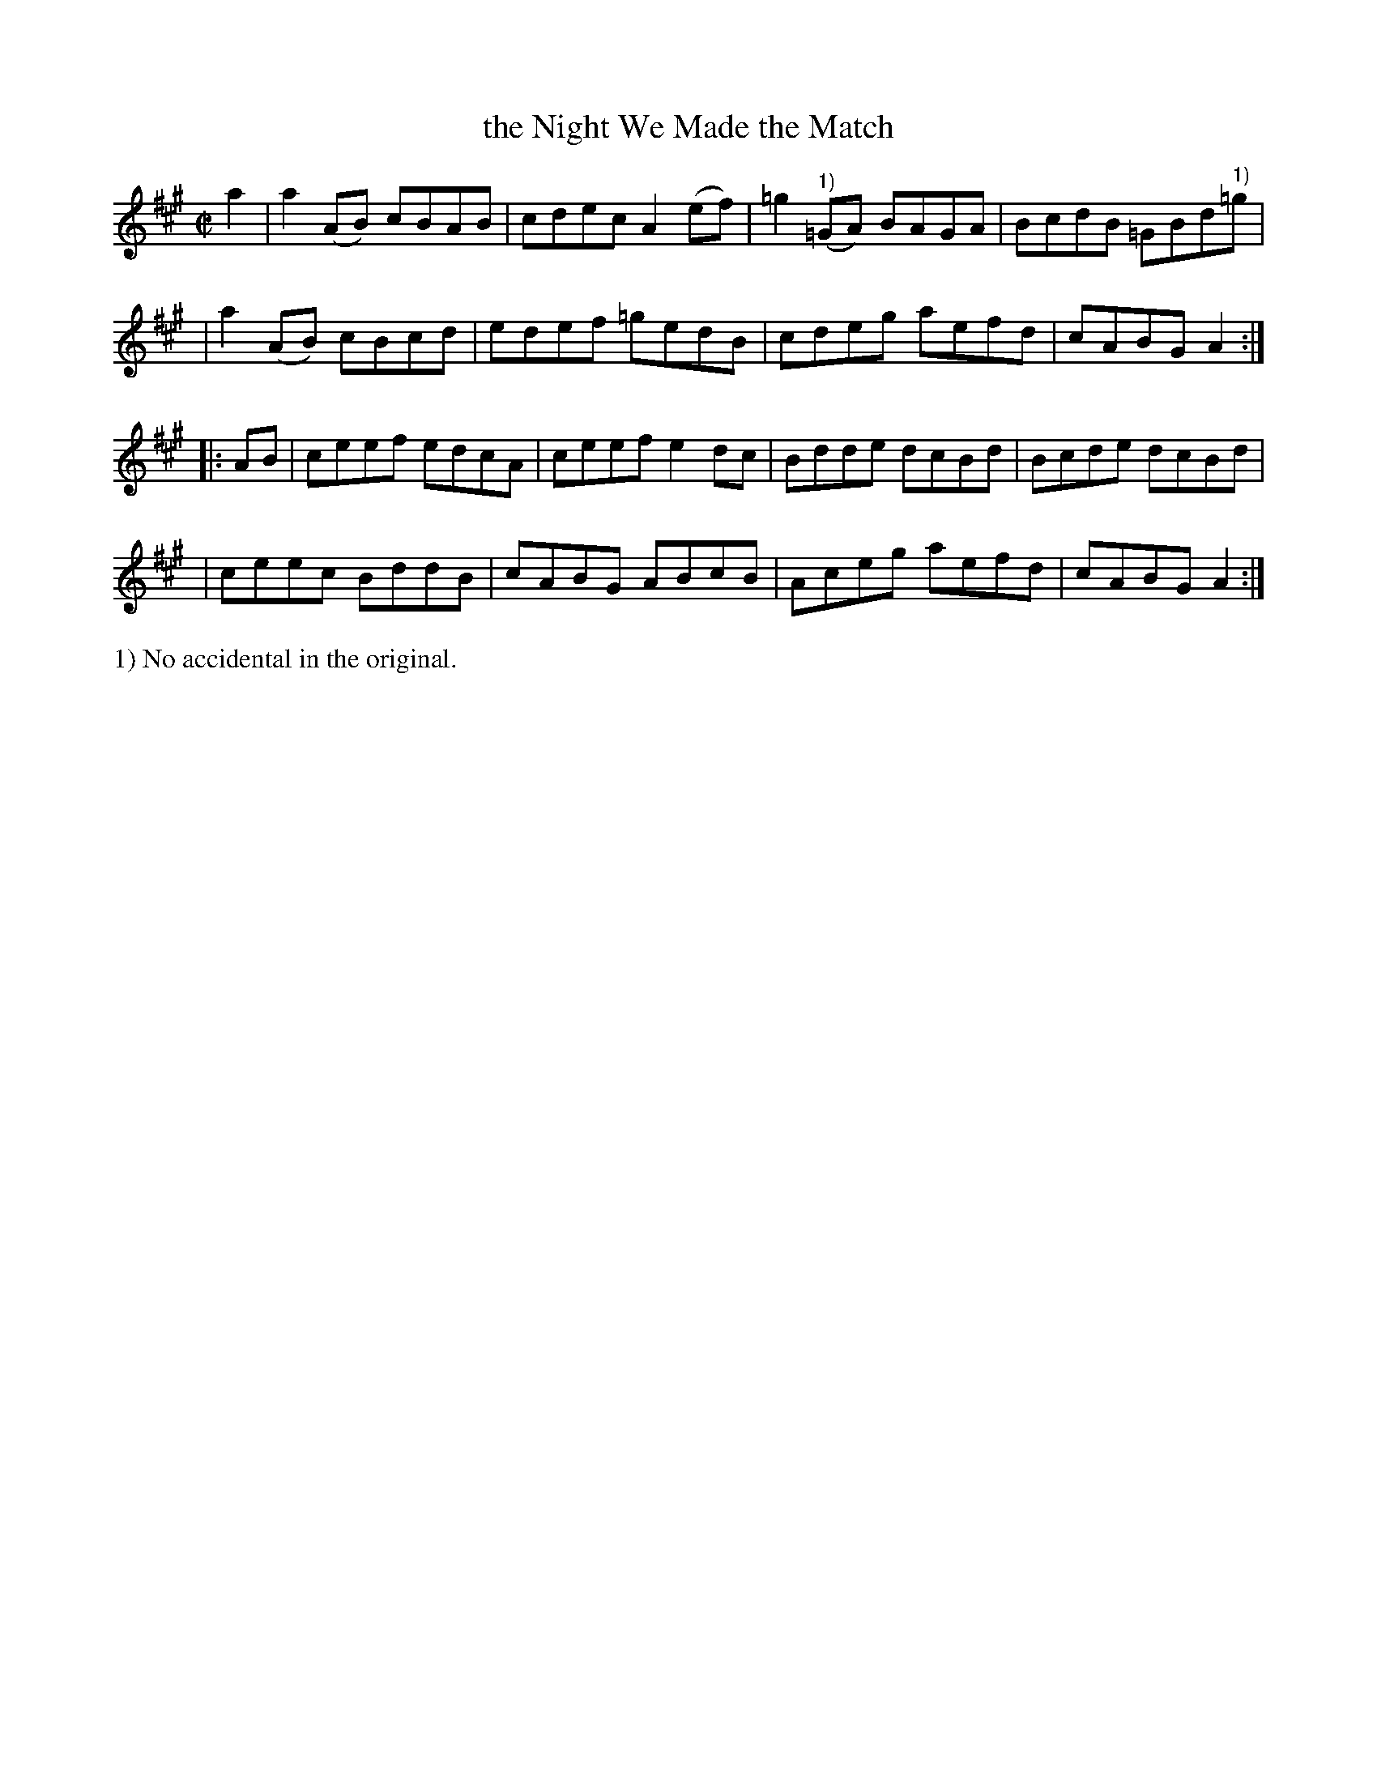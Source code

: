 X: 863
T: the Night We Made the Match
R: hornpipe
%S: s:4 b:16(4+4+4+4)
B: Francis O'Neill: "The Dance Music of Ireland" (1907) #863
Z: Frank Nordberg - http://www.musicaviva.com
F: http://www.musicaviva.com/abc/tunes/ireland/oneill-1001/0863/oneill-1001-0863-1.abc
M: C|
L: 1/8
K: A
a2 \
| a2(AB) cBAB | cdec A2(ef) | =g2("^1)"=GA) BAGA | BcdB =GBd"^1)"=g |
| a2(AB) cBcd | edef =gedB | cdeg aefd | cABG A2 :| 
|: AB \
| ceef edcA | ceef e2dc | Bdde dcBd | Bcde dcBd |
| ceec BddB | cABG ABcB | Aceg aefd | cABG A2 :| 
%%text 1) No accidental in the original.
